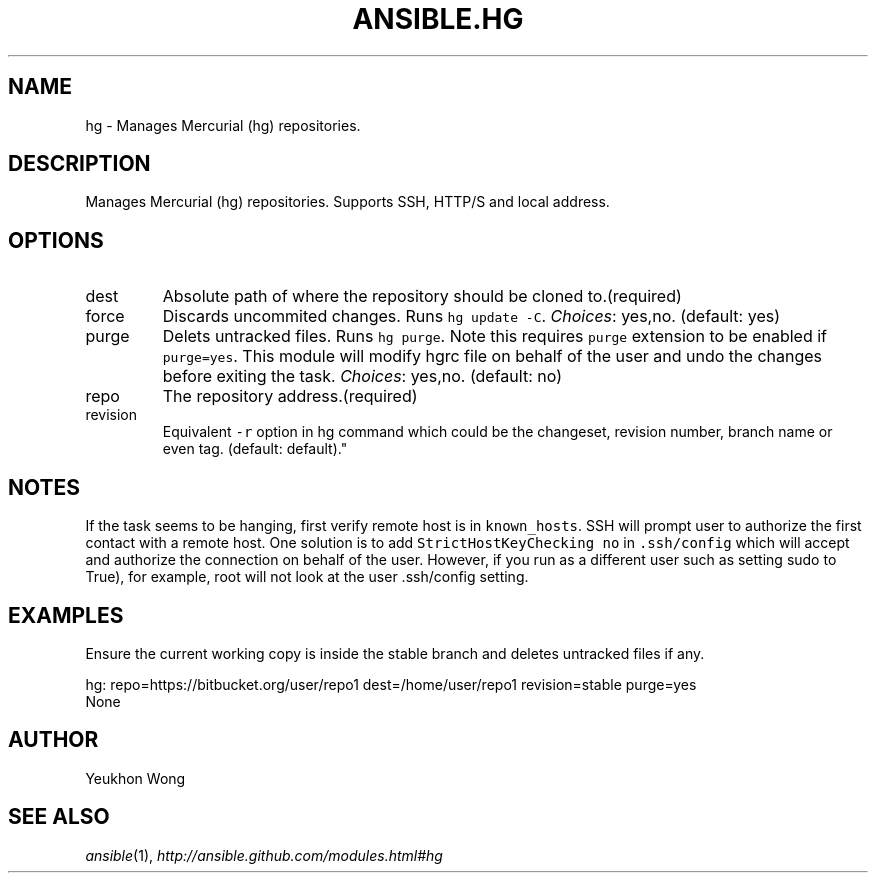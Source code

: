 .TH ANSIBLE.HG 3 "2013-04-02" "1.1" "ANSIBLE MODULES"
." generated from library/hg
.SH NAME
hg \- Manages Mercurial (hg) repositories.
." ------ DESCRIPTION
.SH DESCRIPTION
.PP
Manages Mercurial (hg) repositories. Supports SSH, HTTP/S and local address. 
." ------ OPTIONS
."
."
.SH OPTIONS
   
.IP dest
Absolute path of where the repository should be cloned to.(required)   
.IP force
Discards uncommited changes. Runs \fChg update -C\fR.
.IR Choices :
yes,no. (default: yes)   
.IP purge
Delets untracked files. Runs \fChg purge\fR. Note this requires \fCpurge\fR extension to be enabled if \fCpurge=yes\fR. This module will modify hgrc file on behalf of the user and undo the changes before exiting the task.
.IR Choices :
yes,no. (default: no)   
.IP repo
The repository address.(required)   
.IP revision
Equivalent \fC-r\fR option in hg command which could be the changeset, revision number, branch name or even tag. (default: default)."
."
." ------ NOTES
.SH NOTES
.PP
If the task seems to be hanging, first verify remote host is in \fCknown_hosts\fR. SSH will prompt user to authorize the first contact with a remote host. One solution is to add \fCStrictHostKeyChecking no\fR in \fC.ssh/config\fR which will accept and authorize the connection on behalf of the user. However, if you run as a different user such as setting sudo to True), for example, root will not look at the user .ssh/config setting. 
."
."
." ------ EXAMPLES
.SH EXAMPLES
.PP
Ensure the current working copy is inside the stable branch and deletes untracked files if any.

.nf
hg: repo=https://bitbucket.org/user/repo1 dest=/home/user/repo1 revision=stable purge=yes
.fi
." ------ PLAINEXAMPLES
.nf
None
.fi

." ------- AUTHOR
.SH AUTHOR
Yeukhon Wong
.SH SEE ALSO
.IR ansible (1),
.I http://ansible.github.com/modules.html#hg